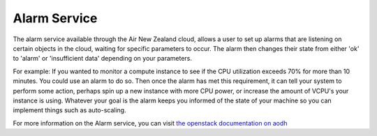 .. _alarm-service-on-air-new-zealand_cloud:


*************
Alarm Service
*************

The alarm service available through the Air New Zealand cloud, allows a user
to set up alarms that are listening on certain objects in the cloud, waiting
for specific parameters to occur. The alarm then changes their state from
either 'ok' to 'alarm' or 'insufficient data' depending on your parameters.

For example: If you wanted to monitor a compute instance to see if the CPU
utilization exceeds 70% for more than 10 minutes. You could use an alarm to do
so. Then once the alarm has met this requirement, it can tell your system to
perform some action, perhaps spin up a new instance with more CPU power, or
increase the amount of VCPU's your instance is using. Whatever your goal is
the alarm keeps you informed of the state of your machine so you can implement
things such as auto-scaling.

For more information on the Alarm service, you can visit `the openstack
documentation on aodh`_

.. _`the openstack documentation on aodh`: https://docs.openstack.org/aodh/latest/admin/telemetry-alarms.html
